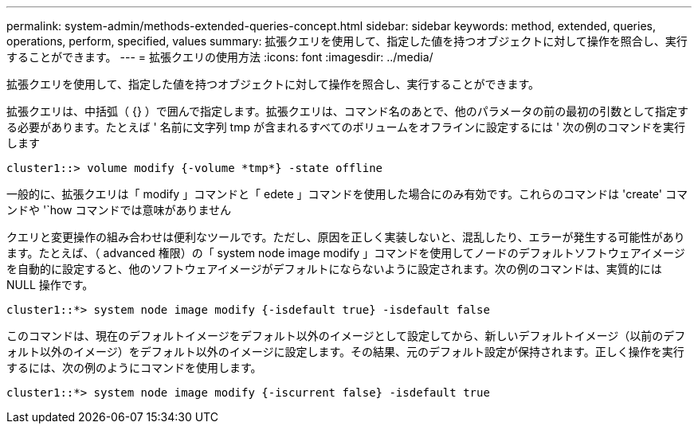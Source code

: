 ---
permalink: system-admin/methods-extended-queries-concept.html 
sidebar: sidebar 
keywords: method, extended, queries, operations, perform, specified, values 
summary: 拡張クエリを使用して、指定した値を持つオブジェクトに対して操作を照合し、実行することができます。 
---
= 拡張クエリの使用方法
:icons: font
:imagesdir: ../media/


[role="lead"]
拡張クエリを使用して、指定した値を持つオブジェクトに対して操作を照合し、実行することができます。

拡張クエリは、中括弧（ {} ）で囲んで指定します。拡張クエリは、コマンド名のあとで、他のパラメータの前の最初の引数として指定する必要があります。たとえば ' 名前に文字列 tmp が含まれるすべてのボリュームをオフラインに設定するには ' 次の例のコマンドを実行します

[listing]
----
cluster1::> volume modify {-volume *tmp*} -state offline
----
一般的に、拡張クエリは「 modify 」コマンドと「 edete 」コマンドを使用した場合にのみ有効です。これらのコマンドは 'create' コマンドや '`how コマンドでは意味がありません

クエリと変更操作の組み合わせは便利なツールです。ただし、原因を正しく実装しないと、混乱したり、エラーが発生する可能性があります。たとえば、（ advanced 権限）の「 system node image modify 」コマンドを使用してノードのデフォルトソフトウェアイメージを自動的に設定すると、他のソフトウェアイメージがデフォルトにならないように設定されます。次の例のコマンドは、実質的には NULL 操作です。

[listing]
----
cluster1::*> system node image modify {-isdefault true} -isdefault false
----
このコマンドは、現在のデフォルトイメージをデフォルト以外のイメージとして設定してから、新しいデフォルトイメージ（以前のデフォルト以外のイメージ）をデフォルト以外のイメージに設定します。その結果、元のデフォルト設定が保持されます。正しく操作を実行するには、次の例のようにコマンドを使用します。

[listing]
----
cluster1::*> system node image modify {-iscurrent false} -isdefault true
----